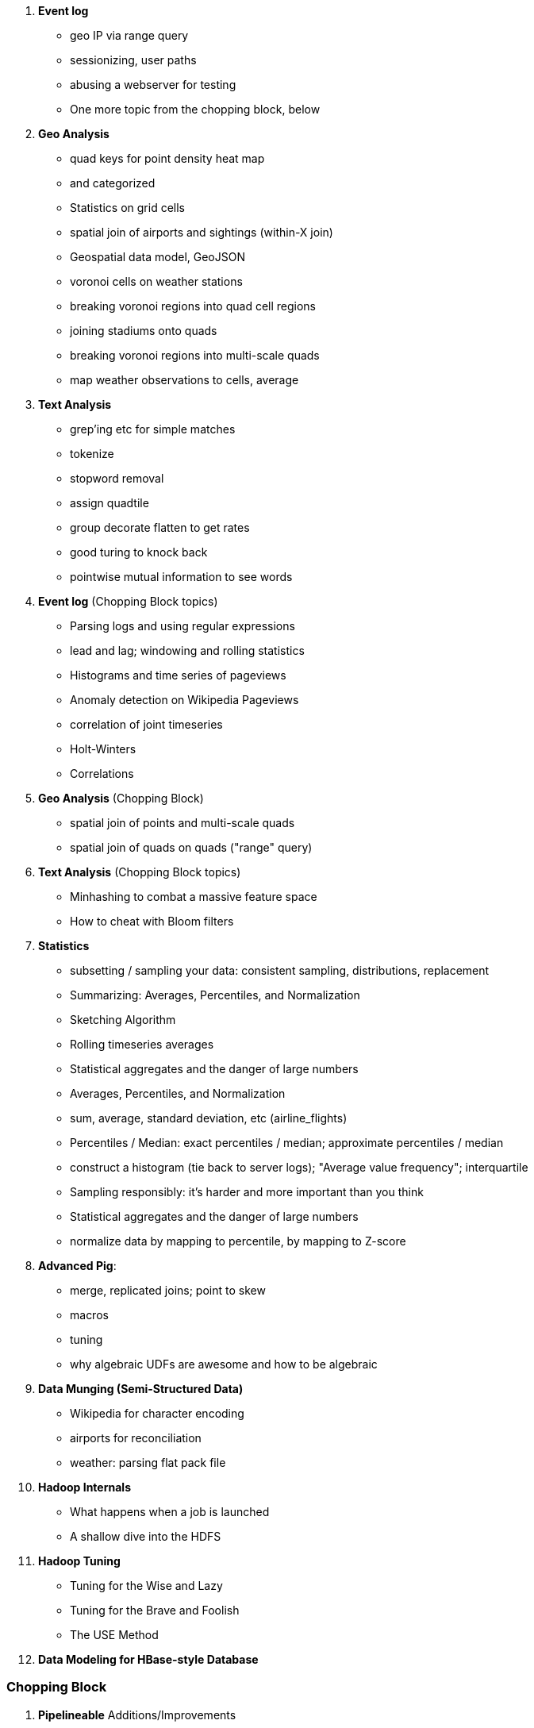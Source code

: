 
10. **Event log**
  - geo IP via range query
  - sessionizing, user paths
  - abusing a webserver for testing
  - One more topic from the chopping block, below

11. **Geo Analysis**
  - quad keys for point density heat map
    - and categorized
  - Statistics on grid cells
  - spatial join of airports and sightings (within-X join)
  - Geospatial data model, GeoJSON
  - voronoi cells on weather stations
  - breaking voronoi regions into quad cell regions
  - joining stadiums onto quads
  - breaking voronoi regions into multi-scale quads
  - map weather observations to cells, average

12. **Text Analysis**
  - grep'ing etc for simple matches
  - tokenize
  - stopword removal
  - assign quadtile
  - group decorate flatten to get rates
  - good turing to knock back
  - pointwise mutual information to see words


10. **Event log** (Chopping Block topics)
  - Parsing logs and using regular expressions
  - lead and lag; windowing and rolling statistics
  - Histograms and time series of pageviews
  - Anomaly detection on Wikipedia Pageviews
  - correlation of joint timeseries
  - Holt-Winters
  - Correlations
  
11. **Geo Analysis** (Chopping Block)
  - spatial join of points and multi-scale quads
  - spatial join of quads on quads ("range" query)

12. **Text Analysis** (Chopping Block topics)
  - Minhashing to combat a massive feature space
  - How to cheat with Bloom filters


14. **Statistics**
  - subsetting / sampling your data: consistent sampling, distributions, replacement
  - Summarizing: Averages, Percentiles, and Normalization
  - Sketching Algorithm
  - Rolling timeseries averages
  - Statistical aggregates and the danger of large numbers
  - Averages, Percentiles, and Normalization
    - sum, average, standard deviation, etc (airline_flights)
  - Percentiles / Median: exact percentiles / median; approximate percentiles / median
  - construct a histogram (tie back to server logs); "Average value frequency"; interquartile
  - Sampling responsibly: it's harder and more important than you think
  - Statistical aggregates and the danger of large numbers
  - normalize data by mapping to percentile, by mapping to Z-score

20. **Advanced Pig**:
  - merge, replicated joins; point to skew
  - macros
  - tuning
  - why algebraic UDFs are awesome and how to be algebraic

13. **Data Munging (Semi-Structured Data)**
  - Wikipedia for character encoding
  - airports for reconciliation
  - weather: parsing flat pack file

21. *Hadoop Internals*
  - What happens when a job is launched
  - A shallow dive into the HDFS

22. *Hadoop Tuning*
  - Tuning for the Wise and Lazy
  - Tuning for the Brave and Foolish
  - The USE Method
23. **Data Modeling for HBase-style Database**


=== Chopping Block


5. **Pipelineable** Additions/Improvements
  - Controlling Case Sensitivity in String Comparisons (`ff = FILTER fr BY EqualsIgnoreCase(franch_id, 'bOs'); DUMP ff;`)
  - Select Records Using a List of Values
    - very small inline list with the `CASE` statement -- `CASE X WHEN val1 ... WHEN val2 ... ELSE .. END` and `CASE WHEN cond .. WHEN cond .. ELSE .. END`)
  - Transforming Strings with Regular Expressions
  - Transforming Nulls into Real Values
  - Converting a Number to its String Representation (and Back) (cast with (int))
  - Embedding Quotes and Special Characters Within String Literals.
  - JSON encoding/decoding on a value (vs on a record)
  - Assigning a Unique Identifier to Each Record (use `-tagPath` when loading; may require most recent Pig)
  - `$0` references; `*` and `..` refereces

  - Flattening a tuple gives you columns; Flattening a bag gives you rows
  - Flattening bags == cross product
  - Transposing Columns into Records (make the inline bag from several fields, then flatten it)
  - Converting an Internally-Delimited Field into Multiple Columns Using STRSPLIT
  - Converting an Internally-Delimited Field into Multiple Rows Using STRSPLITBAG
  - Exploding a String into its Characters
  - demonstrate case and ternary statements (combine/move demonstration in filter section?)
  
6. **Grouping** Additions/Improvements
  - JSON-encoded string
  - completely summarizing
  

7. **Joining** Additions/Improvements  
  - Replicated join
  - stuff in "important notes about joins"

8. **Ordering and Uniquing**
  - Demonstrate Sort in map/reduce
  - max with/without ties, with/without record
  - top-k with/without ties, with/without record
  - running min/max
  - mode (make an exercise)
  - cardinality ie count of distict values

9. **Advanced Patterns**
  - Better COGROUP
  - Stitch and Over
  - multi-join,
  - master-detail
  - z-score
  - group/decorate/flatten
  - group/flatten/re-flatten
  - cube & rollup
  - run expectancy (prediction) 
  
27. **Intro to Storm+Trident**
28. **Machine Learning without Grad School**:
  - Naive Bayes
  - Logistic Regression
  - Random Forest (using Mahout)


30. *The Toolset*
  - toolset overview: pig vs hive vs impala; hbase & elasticsearch (not accumulo or cassandra)
  - launching jobs: seeing the data, seeing the logs, simple debugging, `wu-ps`, `wu-kill`, globbing, and caveat about shell vs. hdfs globs
  - overview of wukong: installing it (pointer to internet), classes you inherit from, options, launching
  - overview of pig: options, launching, operations, functions

31. **Filesystem Mojo and `cat` herding**
  - commandline workflow tips: `> /dev/	null 2>&1`; `for` loops; nohup, disown, bg and `&`; `time`
  - pipelineable: `ruby -ne`; grep, cut, seq, (reference back to `wu-lign`); wc, sha1sum, md5sum, nl, bzip2, gzcat
  - structural: wu-box, head, tail, less, split, uniq, sort, join, `sort| uniq -c`,
  - advanced hadoop filesystem (chmod, setrep, fsck)
    - `wu-dump`, `wu-lign`, `wu-ls`, `wu-du`, `wu-cp`, `wu-mv`, `wu-put`, `wu-get`, `wu-mkdir`, `wu-rm`, `wu-rm -r`, `wu-rm -r --skip_trash`, `wu-distcp`
    - filenames, wu style: s3n, s3hdfs, hdfs, file (note: 'hdfs:///~' should translate to 'hdfs:///.').
    - templating: `{user}`, `{pid}`, `{uuid}`; `{date}`, `{time}`, `{tod}`, `{epoch}`, `{yr}`, `{mo}`, `{day}`, `{hr}`, `{min}`, `{sec}`; `{run_env}`, `{project}`)
  - sugared jobs (wu-identity, wu-grep, wu-wc, wu-bzip, wu-gzip, wu-snappify, wu-digest (md5/sha1/etc))
  - loading & storing advanced file formats: generic JSON,  schematized JSON, loading parquet or Trevni
  - Data formats: airing of grievances on XML, CSV; don’t quote, escape; 3 good formats; restartability; best practices for naming files
  - compression: gz, bz2, snappy, LZO
  - tidy data
  - split/apply/combine

32. **Best Practices**



30. **Overview of Datasets and Scripts**
  - Wikipedia (corpus, pagelinks, pageviews, dbpedia, geolocations)
  - Airline Flights
  - UFO Sightings
  - Global Hourly Weather
  - Waxy.org "Star Wars Kid" Weblogs
  - Github

31. **Cheatsheets**:
  - Regular Expressions
  - Sizes of the Universe
  - Hadoop Tuning & Configuration Variables
  - SQL - Pig - Hive Patterns

32. **References**

* E-commerce
* Biotech
* Manufacturing defects
* Security
* Reccommenders
* Finance
* Intelligence

* Recommender
  -
* Defect patterns (security breach, manufacturing defect, insider security,
  - anomaly detection
  - causal analysis
* Prediction
  - patient likely to get sepsis
*



* Generate pairs of teams, use ternary to choose lexicographic firstmost


* See time series chapter: Discrete interval sampling (convert value-over-range to date-value)
* See text chapter: Wordbag, Flatten
* See statistics chapter: generating data
* See statistics chapter: Transpose data

* Caution on Floating Point comparisons
* For sort note a udf to unique (distinct) won't work because keys can be split
* season-by-season trends using Over
* Note: HAVING not needed, just use a filter after the group by.
* Cube and rollup
  - stats by team, division and league
* bag left outer join from DataFu
* Left outer join on three tables: http://datafu.incubator.apache.org/docs/datafu/guide/more-tips-and-tricks.html
* Sparse joins for filtering
    * HashMap (replicated) join
    * bloom filter join
* Bitmap index
* Self-join for successive row differences
* Group flatten regroup
    * OPS+ -- group on season, normalize, reflatten
    * player's highest OPS+: season, normalize, flatten, group on player, top
* Group Elements From Multiple Tables On A Common Attribute (COGROUP)
* GROUP/COGROUP To Restructure Tables
* Cogroup and aggregate (vs SQL Cookbook 3.10)

* Find Overlapping Rows
* Find Gaps in Time-Series..
* Find Missing Rows in Series / Count all Values

* Sort ASC / DESC

* Number records with a serial or unique index
* Running total 
* http://en.wikipedia.org/wiki/Prefix_sum

=== Graph Operatioms

* Neighborhood extraction
* Graph statistics: degree, clustering coefficient
* symmetrize a graph
* Triangles
* Eulerian Walk
* Connected components, Union find
* Graph matching
* Minimum spanning tree
* Pagerank
* label propagation
* k-means clustering
* Layout / Lgl
* List all children of AAA

=== Time Series Operations

* Interval coalesce: given a set of intervals, what is the smallest set of intervals that covers all of them? for each team, what is the smallest number of stints (continuous player for team) needed so that every player was a teammate of one of them for that team? http://www.dba-oracle.com/t_sql_patterns_interval_coalesce.htm
* Turn player-seasons into stints (like the sessionize operation I think)
* Sessionize web logs; Continuous game streak    

=== Statistics

* Data Generation
* Make Reproducible Random Data - Varying Distribution
* Calculating Linear Regressions or Correlation Coefficients
* Calculate the summary statistics: Transpose (datafu) and flatten; group on attribute; calculate statistics; unionize the stats
* Sniff through the data: extrema, mountweazels, exemplars
* Make a histogram: bin; log bins; by lookup table; by Z-score; equal-width
* Plot it: time series, trellis plot

* Strings 
    * length: COUNT(), count star, count distinct, MIN(), MAX(), SUM(), AVG(), 
    * **byte size, character size, line / word count**
    * Number of Distinct elements (Cardinality)
* Sum, sumsq, Entropy, Standard Deviation, variance, moments (eg GINI)
* Correlation /covariance: what rate stats go with game time temp?
* Streaming moments (see Alon, Matias, and Szegedy)
* Heavy hitters -- Count-Min sketch
* Running averages

=== Advanced Patterns

* Vertical and horizontal partitioning
* Serial ids -- natural ids -- composite keys, foreign keys
* Small record with large blob (eg video file and metadata)
* Using float data type when you should use fixed point
* Skyline query (elements not dominated)
    * eliminate all players with no claim to be the best ever: their full set of core stats are less than some other player's full set of core stats. Related to convex hull http://www.cs.umd.edu/class/spring2005/cmsc828s/slides/skyline.pdf
    * like the hipmunk "agony" ranking
    * http://projekter.aau.dk/projekter/files/77335632/Scientific_Article.pdf - do this with quad keys - http://www.vldb.org/pvldb/vol6/p2002-shim.pdf
* Relational division
    * for each job listing (table of name, qualification pairs), find applicants who have all job qualifications (table is listing if, qualification pairs)
    * an applicant who is not qualified has one (listing, qual) pair missing

=== SQL-to-Pig-to-Hive

* SELECT..WHERE
* SELECT...LIMit
* GROUP BY...HAVING
* SELECT WHERE... ORDER BY
* SELECT WHERE... SORT BY (just use reducer sort) ~~ (does reducer in Pig guarantee this?)
* SELECT … DISTRIBUTE BY … SORT BY ...
* SELECT ... CLUSTER BY (equiv of distribute by X sort by X)
* Indexing tips
* CASE...when...then
* Block Sampling / Input pruning
* SELECT country_name, indicator_name, `2011` AS trade_2011 FROM wdi WHERE (indicator_name = 'Trade (% of GDP)' OR indicator_name = 'Broad money (% of GDP)') AND `2011` IS NOT NULL CLUSTER BY indicator_name;

SELECT columns or computations FROM table WHERE condition GROUP BY columns HAVING condition ORDER BY column  [ASC | DESC] LIMIT offset,count;
|

  - adv.pig     udfs    (When do UDFs, compare JRuby UDF to Java UDF to Stream, and cite difference in $AWS cluster time and $ programmer salary to wait the extra time.
  - adv.pig             Storing and Loading to/from a Database
  - adv.pig     sparse  ‘merge-sparse’. This is useful for cases when both joined tables are pre-sorted and indexed, and the right-hand table has few ( < 1% of its total) matching keys. http://pig.apache.org/docs/r0.12.0/perf.html#merge-sparse-joins
  - stats       advagg  Computing Averages Without High and Low Values (Trimmed Mean by rejecting max and min values)
  - stats       genrte  Generating Frequency Distributions
  - stats       genrte  Generating Random Numbers
  - stats       genrte  Generating Repeating Sequences
  - stats       maybe   Calculating Linear Regressions or Correlation Coefficients
  - stats       advagg  Transposing Columns into Records
  - stats       ntiles  Find Outliers Using the 1.5-Inter-Quartile-Range Rule
  - eventlog            Fill in Missing Dates (apply fill gaps pattern)
  - stats       sample  Sample a Fixed Number of Records with Reservoir Sampling
  - eventlog            Identifying Overlapping Date Ranges
  - eventlog            Parsing an IP Address or Hostname (and while we're at it, reverse dot the hostname)
  - eventlog            Sorting Dotted-Quad IP Values in Numeric Order
  - eventlog            Sorting Hostnames in Domain Order
  - munging             Choose a String Data Type (-> munging-- get it the hell into utf-8)
  - intro       usage   (mention that 'SET' on its own dumps the config)
  - eventlog             Expanding Ranges into Fixed Intervals
  - histogram   macros  (making a snippet a macro. Maybe in histogram? or summary stats?)



















Introduce the chapter to the reader
* take the strands from the last chapter, and show them braided together
* in this chapter, you'll learn .... OR ok we're done looking at that, now let's xxx
* Tie the chapter to the goals of the book, and weave in the larger themes
* perspective, philosophy, what we'll be working, a bit of repositioning, a bit opinionated, a bit personal.


The stakeholders' opinions are the data; the subject under vote is the context; the room and time define the arena of computation; and the decision is synthesized according to the relevant organizational bylaws.
=====  HDFS

Lifecycle of a File:

* What happens as the Namenode and Datanode collaborate to create a new file.
* How that file is replicated to acknowledged by other Datanodes.
* What happens when a Datanode goes down or the cluster is rebalanced.
* Briefly, the S3 DFS facade // (TODO: check if HFS?).

===== Hadoop Job Execution

* Lifecycle of a job at the client level including figuring out where all the source data is; figuring out how to split it; sending the code to the JobTracker, then tracking it to completion.
* How the JobTracker and TaskTracker cooperate to run your job, including:  The distinction between Job, Task and Attempt., how each TaskTracker obtains its Attempts, and dispatches progress and metrics back to the JobTracker, how Attempts are scheduled, including what happens when an Attempt fails and speculative execution, ________, Split.
* How TaskTracker child and Datanode cooperate to execute an Attempt, including; what a child process is, making clear the distinction between TaskTracker and child process.
* Briefly, how the Hadoop Streaming child process works.

==== Skeleton: Map-Reduce Internals

* How the mapper and Datanode handle record splitting and how and when the partial records are dispatched.
* The mapper sort buffer and spilling to disk (maybe here or maybe later, the I/O.record.percent).
* Briefly note that data is not sent from mapper-to-reducer using HDFS and so you should pay attention to where you put the Map-Reduce scratch space and how stupid it is about handling an overflow volume.
* Briefly that combiners are a thing.
* Briefly how records are partitioned to reducers and that custom partitioners are a thing.
* How the Reducer accepts and tracks its mapper outputs.
* Details of the merge/sort (shuffle and sort), including the relevant buffers and flush policies and why it can skip the last merge phase.
* (NOTE:  Secondary sort and so forth will have been described earlier.)
* Delivery of output data to the HDFS and commit whether from mapper or reducer.
* Highlight the fragmentation problem with map-only jobs.
* Where memory is used, in particular, mapper-sort buffers, both kinds of reducer-merge buffers, application internal buffers.

18. *Hadoop Tuning*
  - Tuning for the Wise and Lazy
  - Tuning for the Brave and Foolish
  - The USE Method for understanding performance and diagnosing problems

19. *Storm+Trident Internals*

* Understand the lifecycle of a Storm tuple, including spout, tupletree and acking.
* (Optional but not essential) Understand the details of its reliability mechanism and how tuples are acked.
* Understand the lifecycle of partitions within a Trident batch and thus, the context behind partition operations such as Apply or PartitionPersist.
* Understand Trident’s transactional mechanism, in the case of a PartitionPersist.
* Understand how Aggregators, Statemap and the Persistence methods combine to give you _exactly once_  processing with transactional guarantees.  Specifically, what an OpaqueValue record will look like in the database and why.
* Understand how the master batch coordinator and spout coordinator for the Kafka spout in particular work together to uniquely and efficiently process all records in a Kafka topic.
* One specific:  how Kafka partitions relate to Trident partitions.

20. *Storm+Trident Tuning*

23. *Overview of Datasets and Scripts*
 - Datasets
   - Wikipedia (corpus, pagelinks, pageviews, dbpedia, geolocations)
   - Airline Flights
   - UFO Sightings
   - Global Hourly Weather
   - Waxy.org "Star Wars Kid" Weblogs
 - Scripts

24. *Cheatsheets*:
  - Regular Expressions
  - Sizes of the Universe
  - Hadoop Tuning & Configuration Variables
    
1. Interlude I: *Organizing Data*:
  - How to design your data models
  - How to serialize their contents (orig, scratch, prod)
  - How to organize your scripts and your data

4. Interlude II: *Best Practices and Pedantic Points of style*
  - Pedantic Points of Style
  - Best Practices
  - How to Think: there are several design patterns for how to pivot your data, like Message Passing (objects send records to meet together); Set Operations (group, distinct, union, etc); Graph Operations (breadth-first search). Taken as a whole, they're equivalent; with some experience under your belt it's worth learning how to fluidly shift among these different models.

